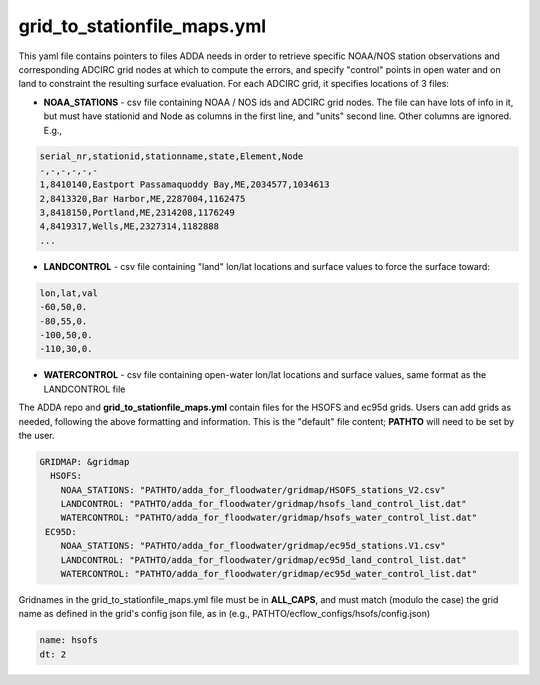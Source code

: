 
#################################### 
**grid_to_stationfile_maps.yml**
#################################### 

This yaml file contains pointers to files ADDA needs in order to retrieve specific NOAA/NOS station observations and corresponding ADCIRC grid nodes at which to compute the errors, and specify "control" points in open water and on land to constraint the resulting surface evaluation.  For each ADCIRC grid, it specifies locations of 3 files:

* **NOAA_STATIONS** - csv file containing NOAA / NOS ids and ADCIRC grid nodes.  The file can have lots of info in it, but must have stationid and Node as columns in the first line, and "units" second line.  Other columns are ignored. E.g., 

.. code-block:: text

  serial_nr,stationid,stationname,state,Element,Node
  -,-,-,-,-,-
  1,8410140,Eastport Passamaquoddy Bay,ME,2034577,1034613
  2,8413320,Bar Harbor,ME,2287004,1162475
  3,8418150,Portland,ME,2314208,1176249
  4,8419317,Wells,ME,2327314,1182888
  ...

* **LANDCONTROL** - csv file containing "land" lon/lat locations and surface values to force the surface toward:

.. code-block:: text

  lon,lat,val
  -60,50,0.
  -80,55,0.
  -100,50,0.
  -110,30,0.

* **WATERCONTROL** - csv file containing open-water lon/lat locations and surface values, same format as the LANDCONTROL file

The ADDA repo and **grid_to_stationfile_maps.yml** contain files for the HSOFS and ec95d grids.  Users can add grids as needed, following the above formatting and information.   This is the "default" file content; **PATHTO** will need to be set by the user.

.. code-block:: yaml

  GRIDMAP: &gridmap
    HSOFS:
      NOAA_STATIONS: "PATHTO/adda_for_floodwater/gridmap/HSOFS_stations_V2.csv"
      LANDCONTROL: "PATHTO/adda_for_floodwater/gridmap/hsofs_land_control_list.dat"
      WATERCONTROL: "PATHTO/adda_for_floodwater/gridmap/hsofs_water_control_list.dat"
   EC95D:
      NOAA_STATIONS: "PATHTO/adda_for_floodwater/gridmap/ec95d_stations.V1.csv"
      LANDCONTROL: "PATHTO/adda_for_floodwater/gridmap/ec95d_land_control_list.dat"
      WATERCONTROL: "PATHTO/adda_for_floodwater/gridmap/ec95d_water_control_list.dat"


Gridnames in the grid_to_stationfile_maps.yml file must be in **ALL_CAPS**, and must match (modulo the case) the grid name as defined in the grid's config json file, as in (e.g., PATHTO/ecflow_configs/hsofs/config.json) 

.. code-block:: yaml

   name: hsofs
   dt: 2
  
